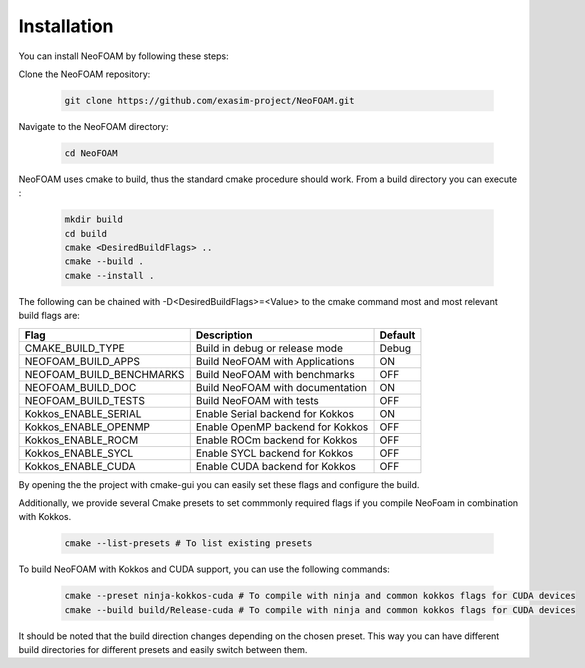 Installation
============

You can install NeoFOAM by following these steps:

Clone the NeoFOAM repository:

   .. code-block:: bash

      git clone https://github.com/exasim-project/NeoFOAM.git

Navigate to the NeoFOAM directory:

   .. code-block:: bash

      cd NeoFOAM

NeoFOAM uses cmake to build, thus the standard cmake procedure should work. From a build directory you can execute :

   .. code-block:: bash

        mkdir build
        cd build
        cmake <DesiredBuildFlags> ..
        cmake --build .
        cmake --install .

The following can be chained with -D<DesiredBuildFlags>=<Value> to the cmake command most and most relevant build flags are: 

+---------------------------+-----------------------------------+---------+
| Flag                      | Description                       | Default |
+===========================+===================================+=========+
| CMAKE_BUILD_TYPE          | Build in debug or release mode    | Debug   |
+---------------------------+-----------------------------------+---------+
| NEOFOAM_BUILD_APPS        | Build NeoFOAM with Applications   | ON      |
+---------------------------+-----------------------------------+---------+
| NEOFOAM_BUILD_BENCHMARKS  | Build NeoFOAM with benchmarks     | OFF     |
+---------------------------+-----------------------------------+---------+
| NEOFOAM_BUILD_DOC         | Build NeoFOAM with documentation  | ON      |
+---------------------------+-----------------------------------+---------+
| NEOFOAM_BUILD_TESTS       | Build NeoFOAM with tests          | OFF     |
+---------------------------+-----------------------------------+---------+
| Kokkos_ENABLE_SERIAL      | Enable Serial backend for Kokkos  | ON      |
+---------------------------+-----------------------------------+---------+
| Kokkos_ENABLE_OPENMP      | Enable OpenMP backend for Kokkos  | OFF     |
+---------------------------+-----------------------------------+---------+
| Kokkos_ENABLE_ROCM        | Enable ROCm backend for Kokkos    | OFF     |
+---------------------------+-----------------------------------+---------+
| Kokkos_ENABLE_SYCL        | Enable SYCL backend for Kokkos    | OFF     |
+---------------------------+-----------------------------------+---------+
| Kokkos_ENABLE_CUDA        | Enable CUDA backend for Kokkos    | OFF     |
+---------------------------+-----------------------------------+---------+

By opening the the project with cmake-gui you can easily set these flags and configure the build.

Additionally, we provide several Cmake presets to set commmonly required flags if you compile NeoFoam in combination with Kokkos.

   .. code-block:: bash

    cmake --list-presets # To list existing presets

To build NeoFOAM with Kokkos and CUDA support, you can use the following commands:

   .. code-block:: bash 

    cmake --preset ninja-kokkos-cuda # To compile with ninja and common kokkos flags for CUDA devices
    cmake --build build/Release-cuda # To compile with ninja and common kokkos flags for CUDA devices

It should be noted that the build direction changes depending on the chosen preset. This way you can have different build directories for different presets and easily switch between them.